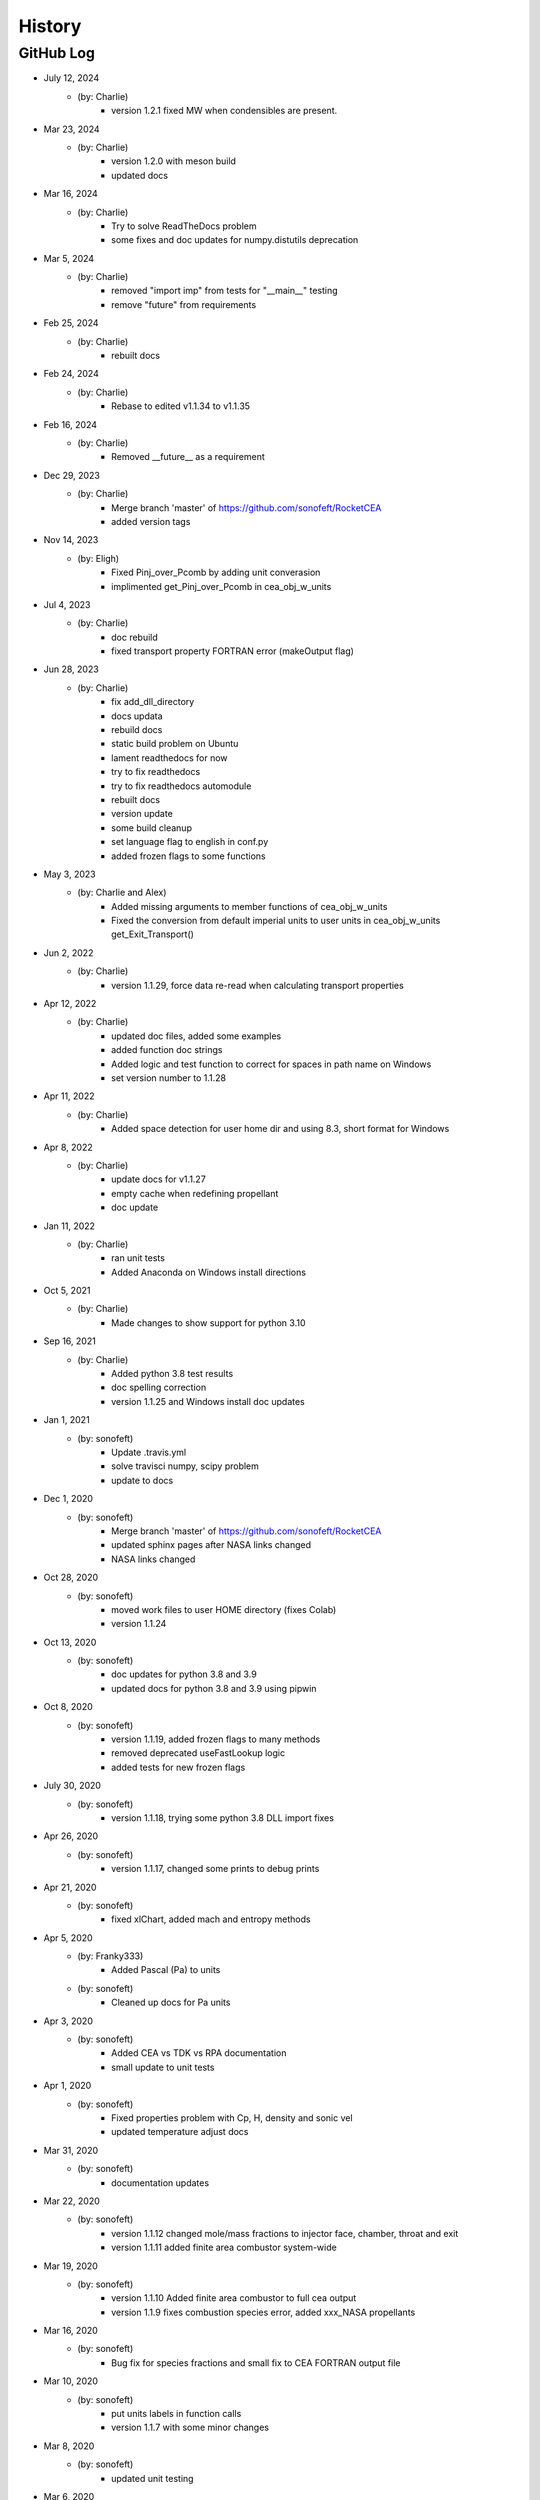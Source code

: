 .. 2019-03-26 sonofeft 4d178660acefdffe2cdbe4829d6f2d0d917428cc
   Maintain spacing of "History" and "GitHub Log" titles

History
=======

GitHub Log
----------

* July 12, 2024
    - (by: Charlie)
        - version 1.2.1 fixed MW when condensibles are present.

* Mar 23, 2024
    - (by: Charlie)
        - version 1.2.0 with meson build 
        - updated docs

* Mar 16, 2024
    - (by: Charlie)
        - Try to solve ReadTheDocs problem
        - some fixes and doc updates for numpy.distutils deprecation

* Mar 5, 2024
    - (by: Charlie)
        - removed "import imp" from tests for "__main__" testing
        - remove "future" from requirements

* Feb 25, 2024
    - (by: Charlie)
        - rebuilt docs

* Feb 24, 2024
    - (by: Charlie)
        - Rebase to edited v1.1.34 to v1.1.35

* Feb 16, 2024
    - (by: Charlie)
        - Removed __future__ as a requirement

* Dec 29, 2023
    - (by: Charlie)
        - Merge branch 'master' of https://github.com/sonofeft/RocketCEA
        - added version tags

* Nov 14, 2023
    - (by: Eligh)
        - Fixed Pinj_over_Pcomb by adding unit converasion
        - implimented get_Pinj_over_Pcomb in cea_obj_w_units

* Jul 4, 2023
    - (by: Charlie)
        - doc rebuild
        - fixed transport property FORTRAN error (makeOutput flag)

* Jun 28, 2023
    - (by: Charlie)
        - fix add_dll_directory
        - docs updata
        - rebuild docs
        - static build problem on Ubuntu
        - lament readthedocs for now
        - try to fix readthedocs
        - try to fix readthedocs automodule
        - rebuilt docs
        - version update
        - some build cleanup
        - set language flag to english in conf.py
        - added frozen flags to some functions

* May 3, 2023
    - (by: Charlie and Alex)
        - Added missing arguments to member functions of cea_obj_w_units
        - Fixed the conversion from default imperial units to user units in cea_obj_w_units get_Exit_Transport()

* Jun 2, 2022
    - (by: Charlie)
        - version 1.1.29, force data re-read when calculating transport properties 

* Apr 12, 2022
    - (by: Charlie)
        - updated doc files, added some examples
        - added function doc strings
        - Added logic and test function to correct for spaces in path name on Windows
        - set version number to 1.1.28 

* Apr 11, 2022
    - (by: Charlie)
        - Added space detection for user home dir and using 8.3, short format for Windows 

* Apr 8, 2022
    - (by: Charlie)
        - update docs for v1.1.27
        - empty cache when redefining propellant
        - doc update 

* Jan 11, 2022
    - (by: Charlie)
        - ran unit tests
        - Added Anaconda on Windows install directions 

* Oct 5, 2021
    - (by: Charlie)
        - Made changes to show support for python 3.10 

* Sep 16, 2021
    - (by: Charlie)
        - Added python 3.8 test results
        - doc spelling correction
        - version 1.1.25 and Windows install doc updates 

* Jan 1, 2021
    - (by: sonofeft)
        - Update .travis.yml
        - solve travisci numpy, scipy problem
        - update to docs 

* Dec 1, 2020
    - (by: sonofeft)
        - Merge branch 'master' of https://github.com/sonofeft/RocketCEA
        - updated sphinx pages after NASA links changed
        - NASA links changed 

* Oct 28, 2020
    - (by: sonofeft)
        - moved work files to user HOME directory (fixes Colab)
        - version 1.1.24

* Oct 13, 2020
    - (by: sonofeft)
        - doc updates for python 3.8 and 3.9
        - updated docs for python 3.8 and 3.9 using pipwin

* Oct 8, 2020
    - (by: sonofeft)
        - version 1.1.19, added frozen flags to many methods
        - removed deprecated useFastLookup logic
        - added tests for new frozen flags
    
* July 30, 2020
    - (by: sonofeft)
        - version 1.1.18, trying some python 3.8 DLL import fixes

* Apr 26, 2020
    - (by: sonofeft)
        - version 1.1.17, changed some prints to debug prints

* Apr 21, 2020
    - (by: sonofeft)
        - fixed xlChart, added mach and entropy methods
        
* Apr 5, 2020
    - (by: Franky333)
        - Added Pascal (Pa) to units
    - (by: sonofeft)
        - Cleaned up docs for Pa units

* Apr 3, 2020
    - (by: sonofeft)
        - Added CEA vs TDK vs RPA documentation
        - small update to unit tests

* Apr 1, 2020
    - (by: sonofeft)
        - Fixed properties problem with Cp, H, density and sonic vel
        - updated temperature adjust docs

* Mar 31, 2020
    - (by: sonofeft)
        - documentation updates

* Mar 22, 2020
    - (by: sonofeft)
        - version 1.1.12 changed mole/mass fractions to injector face, chamber, throat and exit 
        - version 1.1.11 added finite area combustor system-wide

* Mar 19, 2020
    - (by: sonofeft)
        - version 1.1.10 Added finite area combustor to full cea output
        - version 1.1.9 fixes combustion species error, added xxx_NASA propellants
        
* Mar 16, 2020
    - (by: sonofeft)
        - Bug fix for species fractions and small fix to CEA FORTRAN output file

* Mar 10, 2020
    - (by: sonofeft)
        - put units labels in function calls
        - version 1.1.7 with some minor changes
        
* Mar 8, 2020
    - (by: sonofeft)
        - updated unit testing

* Mar 6, 2020
    - (by: sonofeft)
        - update history
        - Added combustion species for version 1.1.6
        - examine species mass/mole fraction output
        
* Mar 4, 2020
    - (by: sonofeft)
        - version 1.1.4 adds thrust coefficient

* Feb 25, 2020
    - (by: sonofeft)
        - some doc updates

* Feb 21, 2020
    - (by: sonofeft)
        - Added error tolerance to multi-input of get_full_cea_output

* Feb 20, 2020
    - (by: sonofeft)
        - Added multiple column, traditional CEA output and documentation
        - updates to docs

* Feb 11, 2020
    - (by: sonofeft)
        - updated git history
        - Finished up (hopefully) transport units and unit testing
        - A few doc tweaks for the transport property additions.
        - Started Adding Transport Property Methods
        
* Feb 7, 2020
    - (by: sonofeft)
        - uploaded version 1.1.0
        - Added Frozen option to Nozzle Exit Temperature 

* Jan 21, 2020
    - (by: sonofeft)
        - added Pc units to full_output method 


* Jan 20, 2020
    - (by: sonofeft) 
        - Version 1.08
        - Added docs for SI units
        - created SI example "plot_SI_biprop.py"
        - Some folder cleanup and starting  SI Units Addition

* Aug 9, 2019
    - (by: sonofeft) 
        - Version 1.06
        - Incorporated suggestion of `mahoep <https://github.com/mahoep>`_ for transport properties
        - Added get_Temperatures function to return (Tc, Tthroat, Texit)

* July 31, 2019
    - (by: sonofeft) 
        - update quickstart docs

* July 29, 2019
    - (by: sonofeft) 
        - Major Overhaul of f2py usage

* July 6, 2019
    - (by: sonofeft and stepbot)
        - Begin to support MacOS (Darwin)

* Mar 26, 2019
    - (by: sonofeft) 
        - Added Windows install fix info to docs
* Oct 22, 2018
    - (by: sonofeft) 
        - added help for bad MinGW path error
* Oct 21, 2018
    - (by: sonofeft) 
        - full instructions to recompile with gfortran
* Oct 20, 2018
    - (by: sonofeft) 
        - Identified MinGW library issue in docs
        - Updated quickstart to show warning about recent python requiring user to run as administrator
* Aug 12, 2018
    - (by: sonofeft) 
        - modify .gitattributes to make project show as python
        - added .gitattributes
* May 30, 2018
    - (by: sonofeft) 
        - Reinstated Travis CI
        - matplotlib fix for Travis CI
            added: matplotlib.use('Agg')
        - try apt packages on travis ci
        - try conda on travis ci
        - try some pip fixes to travis ci
        - try apt-get in travis build
        - Removed Travis-CI
            Need to solve missing libgfortran.so.3 import error on Travis CI
        - Developed code first commit
        - Revert "Initial commit"
            This reverts commit e06031f0a5c0244d944fc3b1f4a3ed987579a2a7.
    - (by: Charlie Taylor) 
        - Initial commit

* May 29, 2018
    - (by: Charlie Taylor)
        - Verified operation on multiple platforms.

* May 13, 2018
    - (by: Charlie Taylor)
        - First Created RocketCEA with PyHatch        

* 2005 - 2015
    - (by: Charlie Taylor)
        - Added enhancements to CEA interface.

* 2005
    - (by: Charlie Taylor)
        - Modified **CEA2.f** into **py_cea.f** so that 
          `f2py <https://docs.scipy.org/doc/numpy/f2py/python-usage.html>`_ could build a python module
        